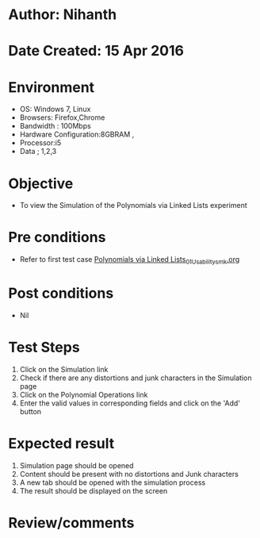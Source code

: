 * Author: Nihanth
* Date Created: 15 Apr 2016
* Environment
  - OS: Windows 7, Linux
  - Browsers: Firefox,Chrome
  - Bandwidth : 100Mbps
  - Hardware Configuration:8GBRAM , 
  - Processor:i5
  - Data ; 1,2,3

* Objective
  - To view the  Simulation of the Polynomials via Linked Lists experiment

* Pre conditions
  - Refer to first test case [[https://github.com/Virtual-Labs/data-structures-iiith/blob/master/test-cases/integration_test-cases/Polynomials via Linked Lists/Polynomials via Linked Lists_01_Usability_smk.org][Polynomials via Linked Lists_01_Usability_smk.org]]

* Post conditions
  - Nil
* Test Steps
  1. Click on the  Simulation link 
  2. Check if there are any distortions and junk characters in the  Simulation page
  3. Click on the Polynomial Operations link
  4. Enter the valid values  in corresponding fields and  click on the 'Add' button

* Expected result
  1. Simulation page should be opened
  2. Content should be present with no distortions and Junk characters
  3. A new tab should be opened with the simulation process
  4. The result should be displayed on the screen

* Review/comments


